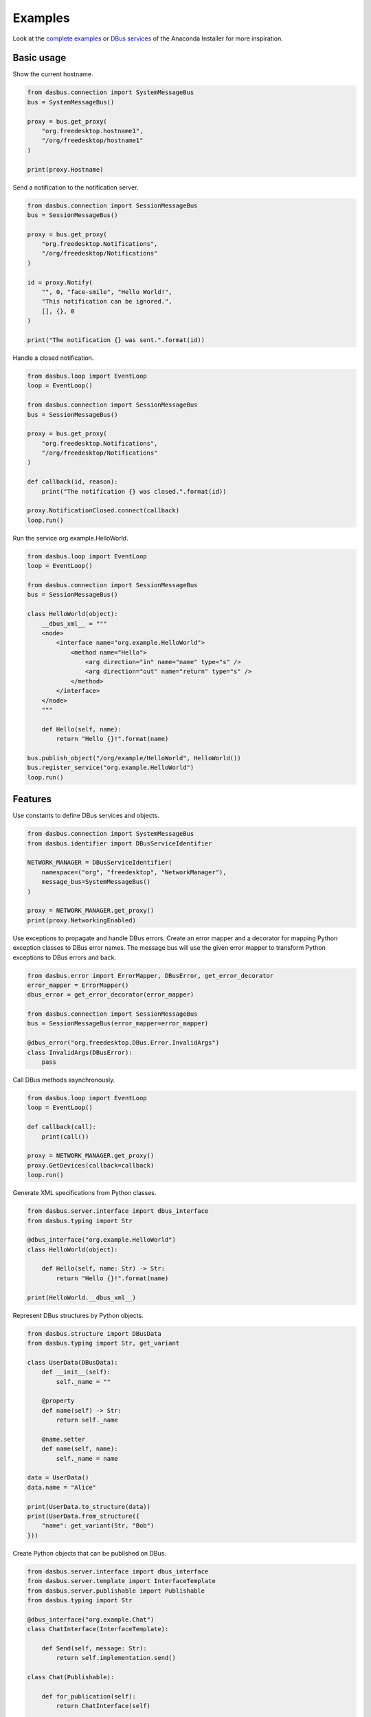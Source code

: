 Examples
========

Look at the `complete examples <https://github.com/rhinstaller/dasbus/tree/master/examples>`_ or
`DBus services <https://github.com/rhinstaller/anaconda/tree/master/pyanaconda/modules>`_ of
the Anaconda Installer for more inspiration.

Basic usage
-----------

Show the current hostname.

.. code-block:: python

    from dasbus.connection import SystemMessageBus
    bus = SystemMessageBus()

    proxy = bus.get_proxy(
        "org.freedesktop.hostname1",
        "/org/freedesktop/hostname1"
    )

    print(proxy.Hostname)

Send a notification to the notification server.

.. code-block:: python

    from dasbus.connection import SessionMessageBus
    bus = SessionMessageBus()

    proxy = bus.get_proxy(
        "org.freedesktop.Notifications",
        "/org/freedesktop/Notifications"
    )

    id = proxy.Notify(
        "", 0, "face-smile", "Hello World!",
        "This notification can be ignored.",
        [], {}, 0
    )

    print("The notification {} was sent.".format(id))

Handle a closed notification.

.. code-block:: python

    from dasbus.loop import EventLoop
    loop = EventLoop()

    from dasbus.connection import SessionMessageBus
    bus = SessionMessageBus()

    proxy = bus.get_proxy(
        "org.freedesktop.Notifications",
        "/org/freedesktop/Notifications"
    )

    def callback(id, reason):
        print("The notification {} was closed.".format(id))

    proxy.NotificationClosed.connect(callback)
    loop.run()

Run the service org.example.HelloWorld.

.. code-block:: python

    from dasbus.loop import EventLoop
    loop = EventLoop()

    from dasbus.connection import SessionMessageBus
    bus = SessionMessageBus()

    class HelloWorld(object):
        __dbus_xml__ = """
        <node>
            <interface name="org.example.HelloWorld">
                <method name="Hello">
                    <arg direction="in" name="name" type="s" />
                    <arg direction="out" name="return" type="s" />
                </method>
            </interface>
        </node>
        """

        def Hello(self, name):
            return "Hello {}!".format(name)

    bus.publish_object("/org/example/HelloWorld", HelloWorld())
    bus.register_service("org.example.HelloWorld")
    loop.run()


Features
--------

Use constants to define DBus services and objects.

.. code-block:: python

    from dasbus.connection import SystemMessageBus
    from dasbus.identifier import DBusServiceIdentifier

    NETWORK_MANAGER = DBusServiceIdentifier(
        namespace=("org", "freedesktop", "NetworkManager"),
        message_bus=SystemMessageBus()
    )

    proxy = NETWORK_MANAGER.get_proxy()
    print(proxy.NetworkingEnabled)


Use exceptions to propagate and handle DBus errors. Create an error mapper and a decorator for
mapping Python exception classes to DBus error names. The message bus will use the given error
mapper to transform Python exceptions to DBus errors and back.

.. code-block:: python

    from dasbus.error import ErrorMapper, DBusError, get_error_decorator
    error_mapper = ErrorMapper()
    dbus_error = get_error_decorator(error_mapper)

    from dasbus.connection import SessionMessageBus
    bus = SessionMessageBus(error_mapper=error_mapper)

    @dbus_error("org.freedesktop.DBus.Error.InvalidArgs")
    class InvalidArgs(DBusError):
        pass

Call DBus methods asynchronously.

.. code-block:: python

    from dasbus.loop import EventLoop
    loop = EventLoop()

    def callback(call):
        print(call())

    proxy = NETWORK_MANAGER.get_proxy()
    proxy.GetDevices(callback=callback)
    loop.run()

Generate XML specifications from Python classes.

.. code-block:: python

    from dasbus.server.interface import dbus_interface
    from dasbus.typing import Str

    @dbus_interface("org.example.HelloWorld")
    class HelloWorld(object):

        def Hello(self, name: Str) -> Str:
            return "Hello {}!".format(name)

    print(HelloWorld.__dbus_xml__)

Represent DBus structures by Python objects.

.. code-block:: python

    from dasbus.structure import DBusData
    from dasbus.typing import Str, get_variant

    class UserData(DBusData):
        def __init__(self):
            self._name = ""

        @property
        def name(self) -> Str:
            return self._name

        @name.setter
        def name(self, name):
            self._name = name

    data = UserData()
    data.name = "Alice"

    print(UserData.to_structure(data))
    print(UserData.from_structure({
        "name": get_variant(Str, "Bob")
    }))

Create Python objects that can be published on DBus.

.. code-block:: python

    from dasbus.server.interface import dbus_interface
    from dasbus.server.template import InterfaceTemplate
    from dasbus.server.publishable import Publishable
    from dasbus.typing import Str

    @dbus_interface("org.example.Chat")
    class ChatInterface(InterfaceTemplate):

        def Send(self, message: Str):
            return self.implementation.send()

    class Chat(Publishable):

        def for_publication(self):
            return ChatInterface(self)

        def send(self, message):
            print(message)

Use DBus containers to publish dynamically created Python objects.

.. code-block:: python

    from dasbus.connection import SessionMessageBus
    from dasbus.server.container import DBusContainer

    container = DBusContainer(
        namespace=("org", "example", "Chat"),
        message_bus=SessionMessageBus()
    )

    print(container.to_object_path(Chat()))
